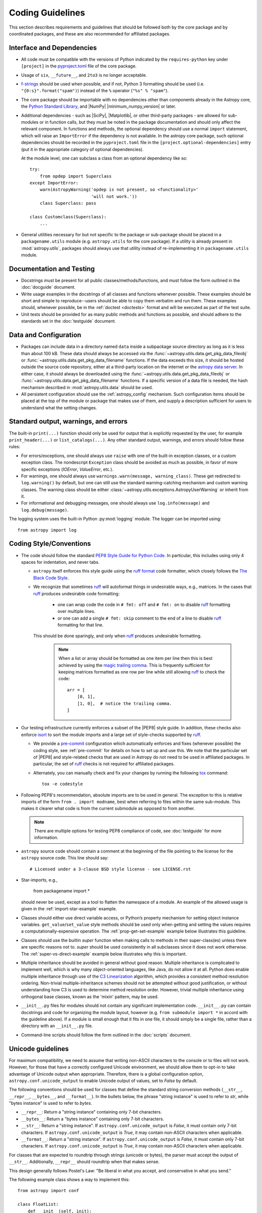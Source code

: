 .. doctest-skip-all
.. _code-guide:

*****************
Coding Guidelines
*****************

This section describes requirements and guidelines that should be followed both
by the core package and by coordinated packages, and these are also recommended
for affiliated packages.

Interface and Dependencies
==========================

* All code must be compatible with the versions of Python indicated by the
  ``requires-python`` key  under ``[project]`` in the `pyproject.toml
  <https://github.com/astropy/astropy/blob/main/pyproject.toml>`_ file of the
  core package.

* Usage of ``six``, ``__future__``, and ``2to3`` is no longer acceptable.

* `f-strings <https://docs.python.org/3/reference/lexical_analysis.html#f-strings>`_
  should be used when possible, and if not, Python 3
  formatting should be used (i.e. ``"{0:s}".format("spam")``)
  instead of the ``%`` operator (``"%s" % "spam"``).

* The core package should be importable with no
  dependencies other than components already in the Astropy core, the
  `Python Standard Library <https://docs.python.org/3/library/index.html>`_,
  and |NumPy| |minimum_numpy_version| or later.

* Additional dependencies - such as |SciPy|, |Matplotlib|, or other
  third-party packages - are allowed for sub-modules or in function
  calls, but they must be noted in the package documentation and
  should only affect the relevant component.  In functions and
  methods, the optional dependency should use a normal ``import``
  statement, which will raise an ``ImportError`` if the dependency is
  not available. In the astropy core package, such optional dependencies should
  be recorded in the ``pyproject.toml`` file in the ``[project.optional-dependencies]``
  entry (put it in the appropriate category of optional dependencies).

  At the module level, one can subclass a class from an optional dependency
  like so::

      try:
          from opdep import Superclass
      except ImportError:
          warn(AstropyWarning('opdep is not present, so <functionality>'
                              'will not work.'))
          class Superclass: pass

      class Customclass(Superclass):
          ...

* General utilities necessary for but not specific to the package or
  sub-package should be placed in a ``packagename.utils`` module (e.g.
  ``astropy.utils`` for the core package). If a utility is already present in
  :mod:`astropy.utils`, packages should always use that utility instead of
  re-implementing it in ``packagename.utils`` module.

Documentation and Testing
=========================

* Docstrings must be present for all public classes/methods/functions, and
  must follow the form outlined in the :doc:`docguide` document.

* Write usage examples in the docstrings of all classes and functions whenever
  possible. These examples should be short and simple to reproduce--users
  should be able to copy them verbatim and run them. These examples should,
  whenever possible, be in the :ref:`doctest <doctests>` format and will be
  executed as part of the test suite.

* Unit tests should be provided for as many public methods and functions as
  possible, and should adhere to the standards set in the :doc:`testguide`
  document.


Data and Configuration
======================

* Packages can include data in a directory named ``data`` inside a subpackage
  source directory as long as it is less than about 100 kB. These data should
  always be accessed via the :func:`~astropy.utils.data.get_pkg_data_fileobj` or
  :func:`~astropy.utils.data.get_pkg_data_filename` functions. If the data
  exceeds this size, it should be hosted outside the source code repository,
  either at a third-party location on the internet or the `astropy data server
  <https://github.com/astropy/astropy-data>`_.
  In either case, it should always be downloaded using the
  :func:`~astropy.utils.data.get_pkg_data_fileobj` or
  :func:`~astropy.utils.data.get_pkg_data_filename` functions. If a specific
  version of a data file is needed, the hash mechanism described in
  :mod:`astropy.utils.data` should be used.

* All persistent configuration should use the
  :ref:`astropy_config` mechanism.  Such configuration items
  should be placed at the top of the module or package that makes use of them,
  and supply a description sufficient for users to understand what the setting
  changes.

Standard output, warnings, and errors
=====================================

The built-in ``print(...)`` function should only be used for output that
is explicitly requested by the user, for example ``print_header(...)``
or ``list_catalogs(...)``. Any other standard output, warnings, and
errors should follow these rules:

* For errors/exceptions, one should always use ``raise`` with one of the
  built-in exception classes, or a custom exception class. The
  nondescript ``Exception`` class should be avoided as much as possible,
  in favor of more specific exceptions (`IOError`, `ValueError`,
  etc.).

* For warnings, one should always use ``warnings.warn(message,
  warning_class)``. These get redirected to ``log.warning()`` by default,
  but one can still use the standard warning-catching mechanism and custom
  warning classes. The warning class should be either
  :class:`~astropy.utils.exceptions.AstropyUserWarning` or inherit from it.

* For informational and debugging messages, one should always use
  ``log.info(message)`` and ``log.debug(message)``.

The logging system uses the built-in Python :py:mod:`logging`
module. The logger can be imported using::

    from astropy import log

.. _code-style:

Coding Style/Conventions
========================

* The code should follow the standard `PEP8 Style Guide for Python Code
  <https://www.python.org/dev/peps/pep-0008/>`_. In particular, this includes
  using only 4 spaces for indentation, and never tabs.

  * ``astropy`` itself enforces this style guide using the
    `ruff format <https://docs.astral.sh/ruff/formatter/>`_ code formatter, which closely follows the
    `The Black Code Style <https://black.readthedocs.io/en/stable/the_black_code_style/current_style.html>`_.

  * We recognize that sometimes ruff_ will autoformat things in undesirable
    ways, e.g., matrices.  In the cases that ruff_ produces undesirable code
    formatting:

      * one can wrap code the code in ``# fmt: off`` and ``# fmt: on`` to disable
        ruff_ formatting over multiple lines.

      * or one can add a single ``# fmt: skip`` comment to the end of a line to
        disable ruff_ formatting for that line.

    This should be done sparingly, and only
    when ruff_ produces undesirable formatting.

      .. note::
        When a list or array should be formatted as one item per line then this is best
        achieved by using the
        `magic trailing comma <https://black.readthedocs.io/en/stable/the_black_code_style/current_style.html#the-magic-trailing-comma>`_.
        This is frequently sufficient for keeping matrices formatted as one row
        per line while still allowing ruff_ to check the code::

            arr = [
                [0, 1],
                [1, 0],  # notice the trailing comma.
            ]


* Our testing infrastructure currently enforces a subset of the |PEP8| style guide. In
  addition, these checks also enforce `isort <https://pycqa.github.io/isort/>`_ to sort
  the module imports and a large set of style-checks supported by ruff_.

  * We provide a `pre-commit <https://pre-commit.com/>`_ configuration which
    automatically enforces and fixes (whenever possible) the coding style, see
    :ref:`pre-commit` for details on how to set up and use this. We note that the
    particular set of |PEP8| and style-related checks that are used in Astropy do not
    need to be used in affiliated packages. In particular, the set of ruff_ checks is
    not required for affiliated packages.

  * Alternately, you can manually check and fix your changes by running the
    following `tox <https://tox.readthedocs.io/>`__ command::

      tox -e codestyle

* Following PEP8's recommendation, absolute imports are to be used in general.
  The exception to this is relative imports of the form
  ``from . import modname``, best when referring to files within the same
  sub-module.  This makes it clearer what code is from the current submodule
  as opposed to from another.

  .. note:: There are multiple options for testing PEP8 compliance of code,
            see :doc:`testguide` for more information.

* ``astropy`` source code should contain a comment at the beginning of the file
  pointing to the license for the ``astropy`` source code.  This line should say::

      # Licensed under a 3-clause BSD style license - see LICENSE.rst

* Star-imports, e.g.,

    from packagename import *

  should never be used, except as a tool to flatten the namespace of a module.
  An example of the allowed usage is given in the :ref:`import-star-example`
  example.

* Classes should either use direct variable access, or Python’s property
  mechanism for setting object instance variables. ``get_value``/``set_value``
  style methods should be used only when getting and setting the values
  requires a computationally-expensive operation. The
  :ref:`prop-get-set-example` example below illustrates this guideline.

* Classes should use the builtin `super` function when making calls to
  methods in their super-class(es) unless there are specific reasons not to.
  `super` should be used consistently in all subclasses since it does not
  work otherwise. The :ref:`super-vs-direct-example` example below illustrates
  why this is important.

* Multiple inheritance should be avoided in general without good reason.
  Multiple inheritance is complicated to implement well, which is why many
  object-oriented languages, like Java, do not allow it at all.  Python does
  enable multiple inheritance through use of the
  `C3 Linearization <https://www.python.org/download/releases/2.3/mro/>`_
  algorithm, which provides a consistent method resolution ordering.
  Non-trivial multiple-inheritance schemes should not be attempted without
  good justification, or without understanding how C3 is used to determine
  method resolution order.  However, trivial multiple inheritance using
  orthogonal base classes, known as the 'mixin' pattern, may be used.

* ``__init__.py`` files for modules should not contain any significant
  implementation code. ``__init__.py`` can contain docstrings and code for
  organizing the module layout, however (e.g. ``from submodule import *``
  in accord with the guideline above). If a module is small enough that
  it fits in one file, it should simply be a single file, rather than a
  directory with an ``__init__.py`` file.

* Command-line scripts should follow the form outlined in the :doc:`scripts`
  document.

.. _handling-unicode:

Unicode guidelines
==================

For maximum compatibility, we need to assume that writing non-ASCII
characters to the console or to files will not work.  However, for
those that have a correctly configured Unicode environment, we should
allow them to opt-in to take advantage of Unicode output when
appropriate.  Therefore, there is a global configuration option,
``astropy.conf.unicode_output`` to enable Unicode output of values, set
to `False` by default.

The following conventions should be used for classes that define the
standard string conversion methods (``__str__``, ``__repr__``,
``__bytes__``, and ``__format__``).  In the bullets
below, the phrase "string instance" is used to refer to `str`, while
"bytes instance" is used to refer to `bytes`.

- ``__repr__``: Return a "string instance" containing only 7-bit characters.

- ``__bytes__``: Return a "bytes instance" containing only 7-bit characters.

- ``__str__``: Return a "string instance".
  If ``astropy.conf.unicode_output`` is `False`, it must contain
  only 7-bit characters.  If ``astropy.conf.unicode_output`` is `True`, it
  may contain non-ASCII characters when applicable.

- ``__format__``: Return a "string instance".  If
  ``astropy.conf.unicode_output`` is `False`, it must contain only 7-bit
  characters.  If ``astropy.conf.unicode_output`` is `True`, it may contain
  non-ASCII characters when applicable.

For classes that are expected to roundtrip through strings (unicode or
bytes), the parser must accept the output of ``__str__``.
Additionally, ``__repr__`` should roundtrip when that makes sense.

This design generally follows Postel's Law: "Be liberal in what you
accept, and conservative in what you send."

The following example class shows a way to implement this::

    from astropy import conf

    class FloatList:
        def __init__(self, init):
            if isinstance(init, str):
                init = init.split('‖')
            elif isinstance(init, bytes):
                init = init.split(b'|')
            self.x = [float(x) for x in init]

        def __repr__(self):
            # Return unicode object containing no non-ASCII characters
            return f'<FloatList [{", ".join(str(x) for x in self.x)}]>'

        def __bytes__(self):
            return b'|'.join(bytes(x) for x in self.x)

        def __str__(self):
            if astropy.conf.unicode_output:
                return '‖'.join(str(x) for x in self.x)
            else:
                return self.__bytes__().decode('ascii')

Additionally, there is a test helper,
``astropy.test.helper.assert_follows_unicode_guidelines`` to ensure that a
class follows the Unicode guidelines outlined above.  The following
example test will test that our example class above is compliant::

    def test_unicode_guidelines():
        from astropy.test.helper import assert_follows_unicode_guidelines
        assert_follows_unicode_guidelines(FloatList(b'5|4|3|2'), roundtrip=True)

Including C Code
================

* C extensions are only allowed when they provide a significant performance
  enhancement over pure Python, or a robust C library already exists to
  provided the needed functionality. When C extensions are used, the Python
  interface must meet the aforementioned Python interface guidelines.

* The use of Cython_ is strongly recommended for C extensions. Cython_
  extensions should store ``.pyx`` files in the source code repository,
  but not the generated ``.c`` files.

* If a C extension has a dependency on an external C library, the source code
  for the library should be bundled with the Astropy core, provided the
  license for the C library is compatible with the Astropy license.
  Additionally, the package must be compatible with using a system-installed
  library in place of the library included in Astropy, and a user installing
  the package should be able to opt-in to using the system version using
  a ``ASTROPY_USE_SYSTEM_???`` environment variable, where ``???`` is the name
  of the library, e.g. ``ASTROPY_USE_SYSTEM_WCSLIB`` (see also
  :ref:`external_c_libraries`).

* In cases where C extensions are needed but Cython_ cannot be used, the `PEP 7
  Style Guide for C Code <https://www.python.org/dev/peps/pep-0007/>`_ is
  recommended.

* C extensions (Cython_ or otherwise) should provide the necessary information
  for building the extension via the mechanisms described in
  :ref:`building-c-or-cython-extensions`.


Requirements Specific to Affiliated Packages
============================================

* Affiliated packages implementing many classes/functions not relevant to
  the affiliated package itself (for example leftover code from a previous
  package) will not be accepted - the package should only include the
  required functionality and relevant extensions.

* Affiliated packages must be registered on the `Python Package Index
  <https://pypi.org/>`_, with proper metadata for downloading and
  installing the source package.

* The ``astropy`` root package name should not be used by affiliated
  packages - it is reserved for use by the core package.

Examples
========

This section shows a few examples (not all of which are correct!) to
illustrate points from the guidelines.

.. _prop-get-set-example:

Properties vs. get\_/set\_
--------------------------

This example shows a sample class illustrating the guideline regarding the use
of `properties <https://docs.python.org/3/library/functions.html#property>`_ as
opposed to getter/setter methods.

Let's assume you've defined a ``Star`` class and create an instance like this::

    >>> s = Star(B=5.48, V=4.83)

You should always use attribute syntax like this::

    >>> s.color = 0.4
    >>> print(s.color)
    0.4

Rather than like this::

    >>> s.set_color(0.4)  # Bad form!
    >>> print(s.get_color())  # Bad form!
    0.4

Using Python properties, attribute syntax can still do anything possible with
a get/set method. For lengthy or complex calculations, however, use a method::

    >>> print(s.compute_color(5800, age=5e9))
    0.4

.. _super-vs-direct-example:

super() vs. Direct Calling
--------------------------

This example shows why the use of `super` leads to a more consistent
method resolution order than manually calling methods of the super classes in a
multiple inheritance case::

    # This is dangerous and bug-prone!

    class A:
        def method(self):
            print('Doing A')


    class B(A):
        def method(self):
            print('Doing B')
            A.method(self)


    class C(A):
        def method(self):
            print('Doing C')
            A.method(self)

    class D(C, B):
        def method(self):
            print('Doing D')
            C.method(self)
            B.method(self)

if you then do::

    >>> b = B()
    >>> b.method()

you will see::

    Doing B
    Doing A

which is what you expect, and similarly for C. However, if you do::

    >>> d = D()
    >>> d.method()

you might expect to see the methods called in the order D, B, C, A but instead
you see::

    Doing D
    Doing C
    Doing A
    Doing B
    Doing A

because both ``B.method()`` and ``C.method()`` call ``A.method()`` unaware of
the fact that they're being called as part of a chain in a hierarchy.  When
``C.method()`` is called it is unaware that it's being called from a subclass
that inherits from both ``B`` and ``C``, and that ``B.method()`` should be
called next.  By calling `super` the entire method resolution order for
``D`` is precomputed, enabling each superclass to cooperatively determine which
class should be handed control in the next `super` call::

    # This is safer

    class A:
        def method(self):
            print('Doing A')

    class B(A):
        def method(self):
            print('Doing B')
            super().method()


    class C(A):
        def method(self):
            print('Doing C')
            super().method()

    class D(C, B):
        def method(self):
            print('Doing D')
            super().method()

::

    >>> d = D()
    >>> d.method()
    Doing D
    Doing C
    Doing B
    Doing A

As you can see, each superclass's method is entered only once.  For this to
work it is very important that each method in a class that calls its
superclass's version of that method use `super` instead of calling the
method directly.  In the most common case of single-inheritance, using
``super()`` is functionally equivalent to calling the superclass's method
directly.  But as soon as a class is used in a multiple-inheritance
hierarchy it must use ``super()`` in order to cooperate with other classes in
the hierarchy.

.. note:: For more information on the benefits of `super`, see
          https://rhettinger.wordpress.com/2011/05/26/super-considered-super/

.. _import-star-example:

Acceptable use of ``from module import *``
------------------------------------------

``from module import *`` is discouraged in a module that contains
implementation code, as it impedes clarity and often imports unused variables.
It can, however, be used for a package that is laid out in the following
manner::

    packagename
    packagename/__init__.py
    packagename/submodule1.py
    packagename/submodule2.py

In this case, ``packagename/__init__.py`` may be::

    """
    A docstring describing the package goes here
    """
    from submodule1 import *
    from submodule2 import *

This allows functions or classes in the submodules to be used directly as
``packagename.foo`` rather than ``packagename.submodule1.foo``. If this is
used, it is strongly recommended that the submodules make use of the ``__all__``
variable to specify which modules should be imported. Thus, ``submodule2.py``
might read::

    from numpy import array, linspace

    __all__ = ['foo', 'AClass']

    def foo(bar):
        # the function would be defined here
        pass

    class AClass:
        # the class is defined here
        pass

This ensures that ``from submodule import *`` only imports ``foo`` and
``AClass``, but not `numpy.array` or `numpy.linspace`.

.. _Numpy: https://numpy.org/
.. _Scipy: https://www.scipy.org/
.. _matplotlib: https://matplotlib.org/
.. _Cython: https://cython.org/
.. _PyPI: https://pypi.org/project
.. _ruff: https://docs.astral.sh/ruff/
